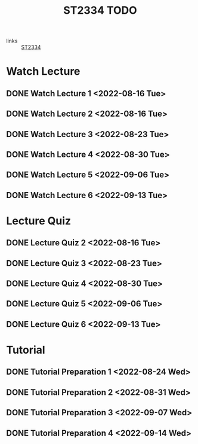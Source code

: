 :PROPERTIES:
:ID:       d2e0c639-a1f5-414f-94d7-6e7ba798ea07
:END:
#+title: ST2334 TODO
#+filetags: :TODO:ST2334:

- links :: [[id:ec7952bd-2932-43a3-98de-69f151c97505][ST2334]]

* Watch Lecture
** DONE Watch Lecture 1 <2022-08-16 Tue>
** DONE Watch Lecture 2 <2022-08-16 Tue>
** DONE Watch Lecture 3 <2022-08-23 Tue>
** DONE Watch Lecture 4 <2022-08-30 Tue>
** DONE Watch Lecture 5 <2022-09-06 Tue>
** DONE Watch Lecture 6 <2022-09-13 Tue>

* Lecture Quiz
** DONE Lecture Quiz 2 <2022-08-16 Tue>
** DONE Lecture Quiz 3 <2022-08-23 Tue>
** DONE Lecture Quiz 4 <2022-08-30 Tue>
** DONE Lecture Quiz 5 <2022-09-06 Tue>
** DONE Lecture Quiz 6 <2022-09-13 Tue>

* Tutorial
** DONE Tutorial Preparation 1 <2022-08-24 Wed>
** DONE Tutorial Preparation 2 <2022-08-31 Wed>
** DONE Tutorial Preparation 3 <2022-09-07 Wed>
** DONE Tutorial Preparation 4 <2022-09-14 Wed>
